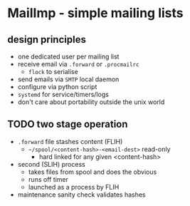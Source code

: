 * MailImp - simple mailing lists
** design principles
- one dedicated user per mailing list
- receive email via =.forward= or =.procmailrc=
 - =flock= to serialise
- send emails via =SMTP= local daemon
- configure via python script
- =systemd= for service/timers/logs
- don't care about portability outside the unix world
** TODO two stage operation
- =.forward= file stashes content (FLIH)
 - =~/spool/<content-hash>-<email-dest>= read-only
  - hard linked for any given <content-hash>
- second (SLIH) process
 - takes files from spool and does the obvious
 - runs off timer
 - launched as a process by FLIH
- maintenance sanity check validates hashes

